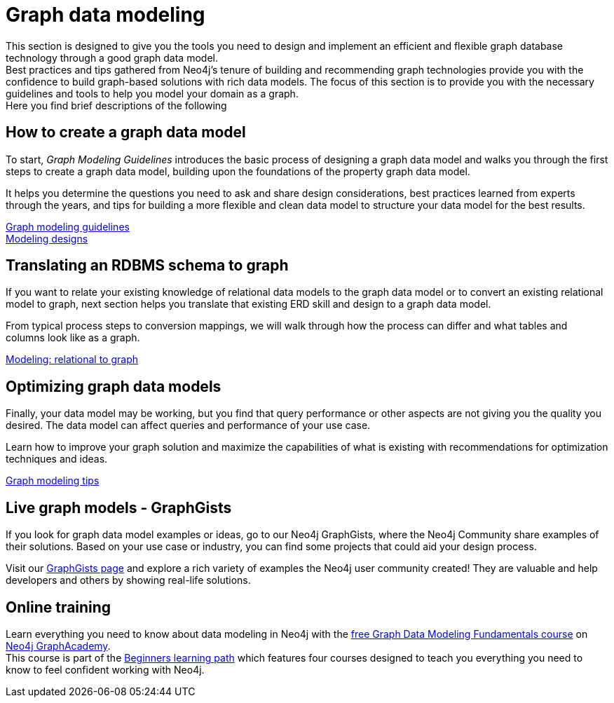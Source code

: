 [[data-modeling]]
= Graph data modeling
:description: graph-modeling, data-model, schema, create-model, translate-model, model-performance, model-example

[#graph-modeling]
This section is designed to give you the tools you need to design and implement an efficient and flexible graph database technology through a good graph data model. +
Best practices and tips gathered from Neo4j's tenure of building and recommending graph technologies provide you with the confidence to build graph-based solutions with rich data models.
The focus of this section is to provide you with the necessary guidelines and tools to help you model your domain as a graph. +
Here you find brief descriptions of the following  

// image::graph_data_modeling.jpg[role="popup-link"]

// We should add a new section about tools for modeling:
// * Arrows - application (use Labs docs and videos)
// * Data Importer - right now as a part of Aura
// * Cypher Workbench (???)

[#create-graph-model]
== How to create a graph data model

To start, _Graph Modeling Guidelines_ introduces the basic process of designing a graph data model and walks you through the first steps to create a graph data model, building upon the foundations of the property graph data model.

It helps you determine the questions you need to ask and share design considerations, best practices learned from experts through the years, and tips for building a more flexible and clean data model to structure your data model for the best results.

xref:guide-data-modeling.adoc[Graph modeling guidelines] +
xref:modeling-designs.adoc[Modeling designs]

[#rdbms-graph-schema]
== Translating an RDBMS schema to graph

If you want to relate your existing knowledge of relational data models to the graph data model or to convert an existing relational model to graph, next section helps you translate that existing ERD skill and design to a graph data model.

From typical process steps to conversion mappings, we will walk through how the process can differ and what tables and columns look like as a graph.

xref:relational-to-graph-modeling.adoc[Modeling: relational to graph]

[#optimize-graph-model]
== Optimizing graph data models

Finally, your data model may be working, but you find that query performance or other aspects are not giving you the quality you desired.
The data model can affect queries and performance of your use case.

Learn how to improve your graph solution and maximize the capabilities of what is existing with recommendations for optimization techniques and ideas.

xref:modeling-tips.adoc[Graph modeling tips]

[#graphgist-models]
== Live graph models - GraphGists

If you look for graph data model examples or ideas, go to our Neo4j GraphGists, where the Neo4j Community share examples of their solutions.
Based on your use case or industry, you can find some projects that could aid your design process.

Visit our link:https://neo4j.com/graphgists/[GraphGists page^] and explore a rich variety of examples the Neo4j user community created! They are valuable and help developers and others by showing real-life solutions.


[#Online-training]
== Online training

Learn everything you need to know about data modeling in Neo4j with the link:https://graphacademy.neo4j.com/courses/modeling-fundamentals/[free Graph Data Modeling Fundamentals course^] on link:https://graphacademy.neo4j.com/courses/[Neo4j GraphAcademy^]. +
This course is part of the link:https://graphacademy.neo4j.com/categories/beginners/[Beginners learning path^] which features four courses designed to teach you everything you need to know to feel confident working with Neo4j.